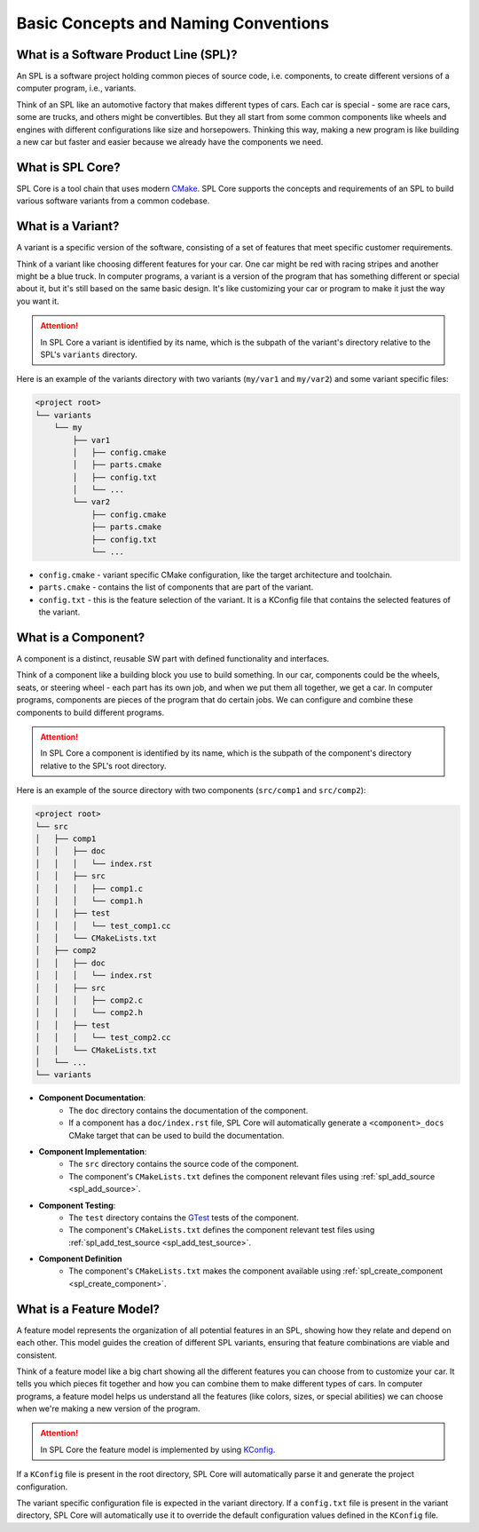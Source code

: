 Basic Concepts and Naming Conventions
=====================================

What is a Software Product Line (SPL)?
--------------------------------------

An SPL is a software project holding common pieces of source code, i.e. components, to create different versions of a computer program, i.e., variants.

Think of an SPL like an automotive factory that makes different types of cars.
Each car is special - some are race cars, some are trucks, and others might be convertibles.
But they all start from some common components like wheels and engines with different configurations like size and horsepowers.
Thinking this way, making a new program is like building a new car but faster and easier because we already have the components we need.

What is SPL Core?
-----------------

SPL Core is a tool chain that uses modern `CMake <https://cmake.org/>`_.
SPL Core supports the concepts and requirements of an SPL to build various software variants from a common codebase.

What is a Variant?
------------------

A variant is a specific version of the software, consisting of a set of features that meet specific customer requirements.

Think of a variant like choosing different features for your car.
One car might be red with racing stripes and another might be a blue truck.
In computer programs, a variant is a version of the program that has something different or special about it, but it's still based on the same basic design.
It's like customizing your car or program to make it just the way you want it.

.. attention::
    In SPL Core a variant is identified by its name, which is the subpath of the variant's directory relative to the SPL's ``variants`` directory.

Here is an example of the variants directory with two variants (``my/var1`` and ``my/var2``) and some variant specific files:

.. code-block::

    <project root>
    └── variants
        └── my
            ├── var1
            │   ├── config.cmake
            │   ├── parts.cmake
            │   ├── config.txt
            │   └── ...
            └── var2
                ├── config.cmake
                ├── parts.cmake
                ├── config.txt
                └── ...


* ``config.cmake`` - variant specific CMake configuration, like the target architecture and toolchain.
* ``parts.cmake`` - contains the list of components that are part of the variant.
* ``config.txt`` - this is the feature selection of the variant. It is a KConfig file that contains the selected features of the variant.


What is a Component?
--------------------

A component is a distinct, reusable SW part with defined functionality and interfaces.

Think of a component like a building block you use to build something.
In our car, components could be the wheels, seats, or steering wheel - each part has its own job, and when we put them all together, we get a car.
In computer programs, components are pieces of the program that do certain jobs.
We can configure and combine these components to build different programs.

.. attention::
    In SPL Core a component is identified by its name, which is the subpath of the component's directory relative to the SPL's root directory.

Here is an example of the source directory with two components (``src/comp1`` and ``src/comp2``):

.. code-block::

    <project root>
    └── src
    │   ├── comp1
    │   │   ├── doc
    │   │   │   └── index.rst
    │   │   ├── src
    │   │   │   ├── comp1.c
    │   │   │   └── comp1.h
    │   │   ├── test
    │   │   │   └── test_comp1.cc
    │   │   └── CMakeLists.txt
    │   ├── comp2
    │   │   ├── doc
    │   │   │   └── index.rst
    │   │   ├── src
    │   │   │   ├── comp2.c
    │   │   │   └── comp2.h
    │   │   ├── test
    │   │   │   └── test_comp2.cc
    │   │   └── CMakeLists.txt
    │   └── ...
    └── variants

* **Component Documentation**: 
    * The ``doc`` directory contains the documentation of the component.
    * If a component has a ``doc/index.rst`` file, SPL Core will automatically generate a ``<component>_docs`` CMake target that can be used to build the documentation.
* **Component Implementation**:
    * The ``src`` directory contains the source code of the component.
    * The component's ``CMakeLists.txt`` defines the component relevant files using :ref:`spl_add_source <spl_add_source>`.
* **Component Testing**:
    * The ``test`` directory contains the `GTest <https://github.com/google/googletest>`_ tests of the component.
    * The component's ``CMakeLists.txt`` defines the component relevant test files using :ref:`spl_add_test_source <spl_add_test_source>`.
* **Component Definition**
    * The component's ``CMakeLists.txt`` makes the component available using :ref:`spl_create_component <spl_create_component>`.


What is a Feature Model?
------------------------

A feature model represents the organization of all potential features in an SPL, showing how they relate and depend on each other.
This model guides the creation of different SPL variants, ensuring that feature combinations are viable and consistent.

Think of a feature model like a big chart showing all the different features you can choose from to customize your car.
It tells you which pieces fit together and how you can combine them to make different types of cars.
In computer programs, a feature model helps us understand all the features (like colors, sizes, or special abilities) we can choose when we're making a new version of the program.

.. attention::
    In SPL Core the feature model is implemented by using `KConfig <https://www.kernel.org/doc/html/latest/kbuild/kconfig-language.html>`_.

If a ``KConfig`` file is present in the root directory, SPL Core will automatically parse it and generate the project configuration.

The variant specific configuration file is expected in the variant directory.
If a ``config.txt`` file is present in the variant directory, SPL Core will automatically use it to override the default configuration values defined in the ``KConfig`` file.
